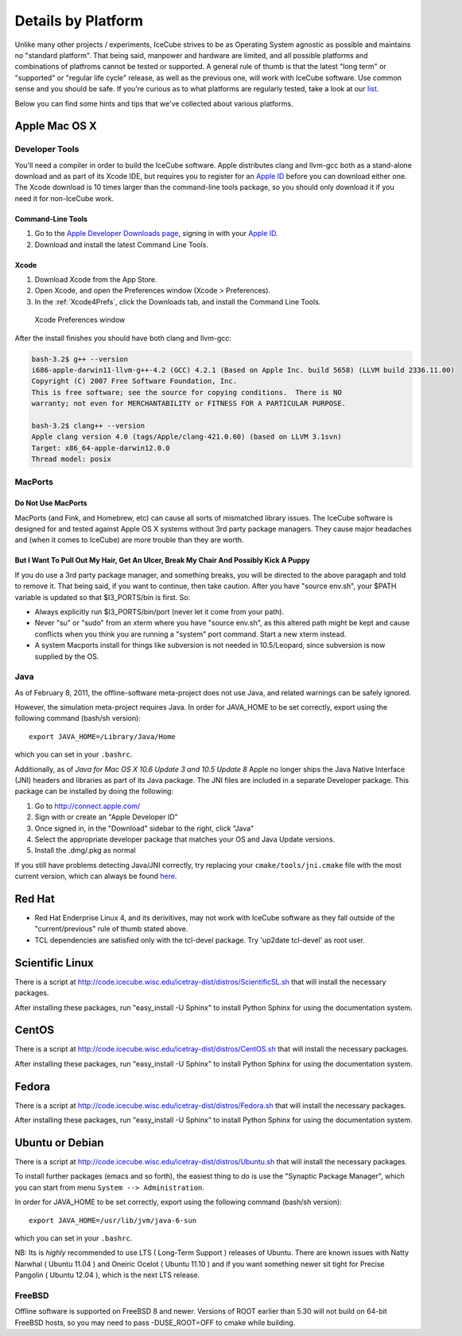 .. _platforms:

Details by Platform
===================

Unlike many other projects / experiments, IceCube strives to be as
Operating System agnostic as possible and maintains no "standard
platform". That being said, manpower and hardware are limited, and all
possible platforms and combinations of platfroms cannot be tested or
supported. A general rule of thumb is that the latest "long term" or
"supported" or "regular life cycle" release, as well as the previous
one, will work with IceCube software. Use common sense and you should
be safe. If you're curious as to what platforms are regularly tested,
take a look at our list_.

Below you can find some hints and tips that we've collected about
various platforms.

.. _list: http://builds.icecube.wisc.edu/

.. index:: OSX
.. _OSX:

Apple Mac OS X
^^^^^^^^^^^^^^

Developer Tools
"""""""""""""""

You'll need a compiler in order to build the IceCube software. Apple distributes
clang and llvm-gcc both as a stand-alone download and as part of its Xcode IDE,
but requires you to register for an `Apple ID`_  before you can download either
one. The Xcode download is 10 times larger than the command-line tools package,
so you should only download it if you need it for non-IceCube work.

.. _`Apple ID`: https://appleid.apple.com

Command-Line Tools
..................
1) Go to the `Apple Developer Downloads page <http://developer.apple.com/downloads>`_,
   signing in with your `Apple ID`_.
2) Download and install the latest Command Line Tools.

Xcode
.....
1) Download Xcode from the App Store.
2) Open Xcode, and open the Preferences window (Xcode > Preferences).
3) In the :ref:`Xcode4Prefs`, click the Downloads tab, and install the Command Line Tools.

.. _Xcode4Prefs:

.. figure:: figs/xcode4_prefs.png
	:width: 432px
	
	Xcode Preferences window

After the install finishes you should have both clang and llvm-gcc:

.. code-block:: sh
	
	bash-3.2$ g++ --version
	i686-apple-darwin11-llvm-g++-4.2 (GCC) 4.2.1 (Based on Apple Inc. build 5658) (LLVM build 2336.11.00)
	Copyright (C) 2007 Free Software Foundation, Inc.
	This is free software; see the source for copying conditions.  There is NO
	warranty; not even for MERCHANTABILITY or FITNESS FOR A PARTICULAR PURPOSE.

	bash-3.2$ clang++ --version
	Apple clang version 4.0 (tags/Apple/clang-421.0.60) (based on LLVM 3.1svn)
	Target: x86_64-apple-darwin12.0.0
	Thread model: posix

MacPorts
""""""""

Do Not Use MacPorts
...................

MacPorts (and Fink, and Homebrew, etc) can cause all sorts of
mismatched library issues. The IceCube software is designed for and
tested against Apple OS X systems without 3rd party package
managers. They cause major headaches and (when it comes to IceCube)
are more trouble than they are worth.

But I Want To Pull Out My Hair, Get An Ulcer, Break My Chair And Possibly Kick A Puppy
......................................................................................

If you do use a 3rd party package manager, and something breaks, you
will be directed to the above paragaph and told to remove it. That
being said, if you want to continue, then take caution.  After you
have "source env.sh", your $PATH variable is updated so that
$I3_PORTS/bin is first. So:

* Always explicitly run $I3_PORTS/bin/port (never let it come from
  your path).

* Never "su" or "sudo" from an xterm where you have "source env.sh",
  as this altered path might be kept and cause conflicts when you
  think you are running a "system" port command.  Start a new xterm
  instead.

* A system Macports install for things like subversion is not needed
  in 10.5/Leopard, since subversion is now supplied by the OS.

Java
""""

As of February  8, 2011, the offline-software meta-project does not
use Java, and related warnings can be safely ignored.

However, the simulation meta-project requires Java. In order for
JAVA_HOME to be set correctly, export using the following command
(bash/sh version)::

  export JAVA_HOME=/Library/Java/Home

which you can set in your ``.bashrc``.

Additionally, as of *Java for Mac OS X 10.6 Update 3 and 10.5 Update
8* Apple no longer ships the Java Native Interface (JNI) headers and
libraries as part of its Java package. The JNI files are included in a
separate Developer package. This package can be installed by doing the
following:

1) Go to http://connect.apple.com/
2) Sign with or create an "Apple Developer ID"
3) Once signed in, in the "Download" sidebar to the right, click "Java"
4) Select the appropriate developer package that matches your OS and Java Update versions.
5) Install the .dmg/.pkg as normal

If you still have problems detecting Java/JNI correctly, try replacing
your ``cmake/tools/jni.cmake`` file with the most current version,
which can always be found here_.

.. _here: http://code.icecube.wisc.edu/icetray/projects/cmake/trunk/tools/jni.cmake

.. index:: RHEL4
.. _RHEL4:

Red Hat
^^^^^^^

* Red Hat Enderprise Linux 4, and its derivitives, may not work with
  IceCube software as they fall outside of the "current/previous" rule
  of thumb stated above.

* TCL dependencies are satisfied only with the tcl-devel package. Try
  'up2date tcl-devel' as root user.

.. index:: Scientific Linux

Scientific Linux
^^^^^^^^^^^^^^^^

There is a script at
http://code.icecube.wisc.edu/icetray-dist/distros/ScientificSL.sh
that will install the necessary packages.

After installing these packages, run "easy_install -U Sphinx" to install
Python Sphinx for using the documentation system. 

.. index:: CentOS
.. _centos:

CentOS
^^^^^^

There is a script at
http://code.icecube.wisc.edu/icetray-dist/distros/CentOS.sh
that will install the necessary packages.


After installing these packages, run "easy_install -U Sphinx" to install
Python Sphinx for using the documentation system. 

Fedora
^^^^^^

There is a script at
http://code.icecube.wisc.edu/icetray-dist/distros/Fedora.sh
that will install the necessary packages.

After installing these packages, run "easy_install -U Sphinx" to install
Python Sphinx for using the documentation system. 

.. index:: Ubuntu
.. index:: Debian

.. _ubuntu:
.. _debian:

Ubuntu or Debian
^^^^^^^^^^^^^^^^

There is a script at
http://code.icecube.wisc.edu/icetray-dist/distros/Ubuntu.sh
that will install the necessary packages.

To install further packages (emacs and so forth), the easiest thing to
do is use the "Synaptic Package Manager", which you can start from menu
``System --> Administration``. 

In order for JAVA_HOME to be set correctly, export using the following
command (bash/sh version)::

  export JAVA_HOME=/usr/lib/jvm/java-6-sun

which you can set in your ``.bashrc``.


NB: Its is *highly* recommended to use LTS ( Long-Term Support )
releases of Ubuntu.  There are known issues with Natty Narwhal 
( Ubuntu 11.04 ) and Oneiric Ocelot ( Ubuntu 11.10 ) and if you 
want something newer sit tight for Precise Pangolin ( Ubuntu 12.04 ), 
which is the next LTS release.

FreeBSD
"""""""

Offline software is supported on FreeBSD 8 and newer. Versions of ROOT
earlier than 5.30 will not build on 64-bit FreeBSD hosts, so you may need
to pass -DUSE_ROOT=OFF to cmake while building.

